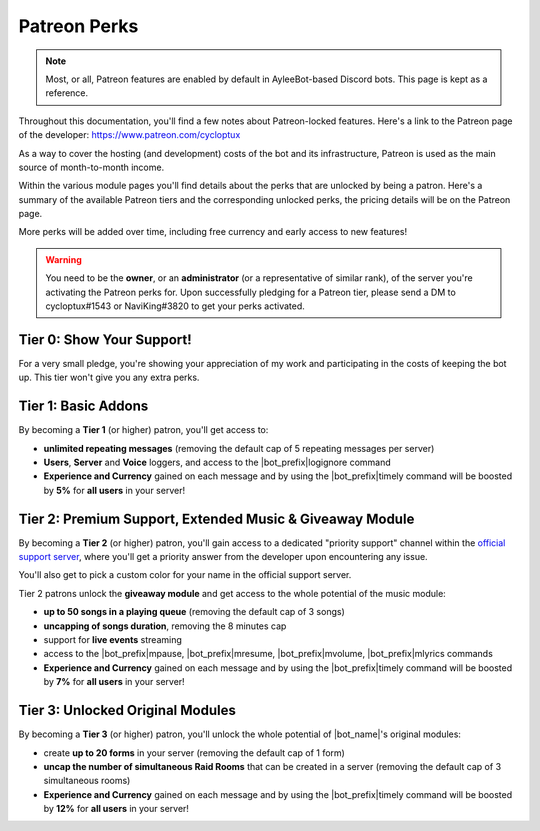 .. _patreon-perks:

*************
Patreon Perks
*************

.. note::
    Most, or all, Patreon features are enabled by default in AyleeBot-based Discord bots. This page is kept as a reference.

Throughout this documentation, you'll find a few notes about Patreon-locked features. Here's a link to the Patreon page of the developer: https://www.patreon.com/cycloptux

As a way to cover the hosting (and development) costs of the bot and its infrastructure, Patreon is used as the main source of month-to-month income.

.. seealso::
    `Patreon <https://www.patreon.com/>`_ is a membership platform that makes it easy for artists and creators to get paid. Within the Patreon dictionary, subscribers are called "patrons".

Within the various module pages you'll find details about the perks that are unlocked by being a patron. Here's a summary of the available Patreon tiers and the corresponding unlocked perks, the pricing details will be on the Patreon page.

More perks will be added over time, including free currency and early access to new features!

.. warning::
    You need to be the **owner**, or an **administrator** (or a representative of similar rank), of the server you're activating the Patreon perks for. Upon successfully pledging for a Patreon tier, please send a DM to cycloptux#1543 or NaviKing#3820 to get your perks activated.

Tier 0: Show Your Support!
==========================

For a very small pledge, you're showing your appreciation of my work and participating in the costs of keeping the bot up. This tier won't give you any extra perks.

Tier 1: Basic Addons
====================

By becoming a **Tier 1** (or higher) patron, you'll get access to:

* **unlimited repeating messages** (removing the default cap of 5 repeating messages per server)
* **Users**, **Server** and **Voice** loggers, and access to the |bot_prefix|\ logignore command
* **Experience and Currency** gained on each message and by using the |bot_prefix|\ timely command will be boosted by **5%** for **all users** in your server!

Tier 2: Premium Support, Extended Music & Giveaway Module
=========================================================

By becoming a **Tier 2** (or higher) patron, you'll gain access to a dedicated "priority support" channel within the `official support server <https://discord.gg/s6yq6U5>`_, where you'll get a priority answer from the developer upon encountering any issue.

You'll also get to pick a custom color for your name in the official support server.

Tier 2 patrons unlock the **giveaway module** and get access to the whole potential of the music module:

* **up to 50 songs in a playing queue** (removing the default cap of 3 songs)
* **uncapping of songs duration**, removing the 8 minutes cap
* support for **live events** streaming
* access to the |bot_prefix|\ mpause, |bot_prefix|\ mresume, |bot_prefix|\ mvolume, |bot_prefix|\ mlyrics commands
* **Experience and Currency** gained on each message and by using the |bot_prefix|\ timely command will be boosted by **7%** for **all users** in your server!

Tier 3: Unlocked Original Modules
=================================

By becoming a **Tier 3** (or higher) patron, you'll unlock the whole potential of |bot_name|'s original modules:

* create **up to 20 forms** in your server (removing the default cap of 1 form)
* **uncap the number of simultaneous Raid Rooms** that can be created in a server (removing the default cap of 3 simultaneous rooms)
* **Experience and Currency** gained on each message and by using the |bot_prefix|\ timely command will be boosted by **12%** for **all users** in your server!

